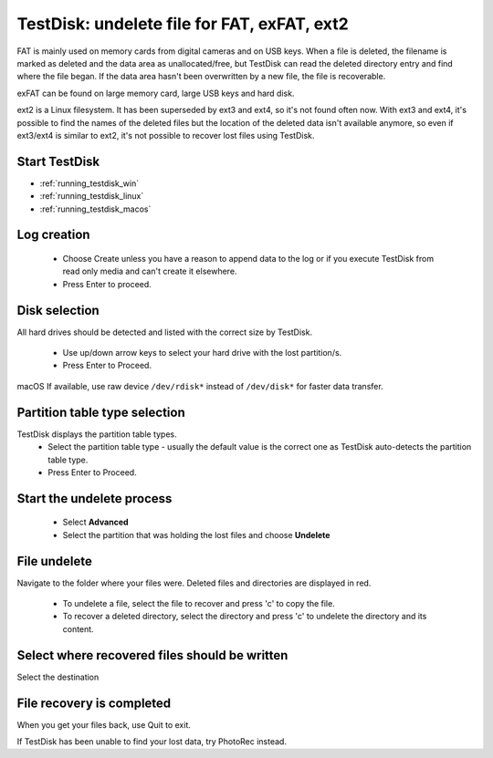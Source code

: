 TestDisk: undelete file for FAT, exFAT, ext2
********************************************

FAT is mainly used on memory cards from digital cameras and on USB keys.
When a file is deleted, the filename is marked as deleted and the data area as unallocated/free, but TestDisk can read the deleted directory entry and find where the file began. If the data area hasn't been overwritten by a new file, the file is recoverable.

exFAT can be found on large memory card, large USB keys and hard disk.

ext2 is a Linux filesystem. It has been superseded by ext3 and ext4, so it's not found often now.
With ext3 and ext4, it's possible to find the names of the deleted files but the location of the deleted data isn't available anymore, so even if ext3/ext4 is similar to ext2, it's not possible to recover lost files using TestDisk.

Start TestDisk
--------------

* :ref:`running_testdisk_win`
* :ref:`running_testdisk_linux`
* :ref:`running_testdisk_macos`

Log creation
------------

 * Choose Create unless you have a reason to append data to the log or if you execute TestDisk from read only media and can't create it elsewhere.
 * Press Enter to proceed.

Disk selection
--------------
All hard drives should be detected and listed with the correct size by TestDisk.

 * Use up/down arrow keys to select your hard drive with the lost partition/s.
 * Press Enter to Proceed.

macOS If available, use raw device ``/dev/rdisk*`` instead of ``/dev/disk*`` for faster data transfer.

Partition table type selection
------------------------------
TestDisk displays the partition table types.
 * Select the partition table type - usually the default value is the correct one as TestDisk auto-detects the partition table type.
 * Press Enter to Proceed.

Start the undelete process
--------------------------
 * Select **Advanced**
 * Select the partition that was holding the lost files and choose **Undelete**

File undelete
-------------
Navigate to the folder where your files were.
Deleted files and directories are displayed in red.

 * To undelete a file, select the file to recover and press 'c' to copy the file.
 * To recover a deleted directory, select the directory and press 'c' to undelete the directory and its content.

Select where recovered files should be written
----------------------------------------------
Select the destination

File recovery is completed
--------------------------
When you get your files back, use Quit to exit.

If TestDisk has been unable to find your lost data, try PhotoRec instead.
